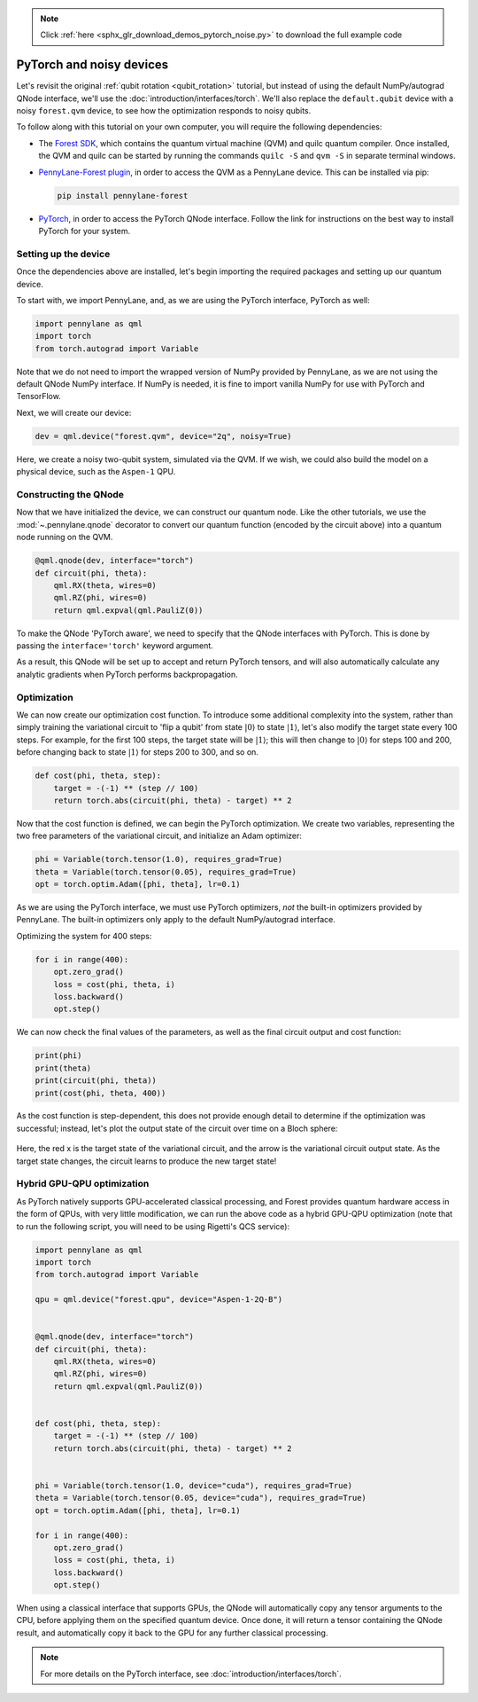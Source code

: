 .. note::
    :class: sphx-glr-download-link-note

    Click :ref:`here <sphx_glr_download_demos_pytorch_noise.py>` to download the full example code
.. rst-class:: sphx-glr-example-title

.. _sphx_glr_demos_pytorch_noise.py:


.. _pytorch_noise:

PyTorch and noisy devices
=========================

Let's revisit the original :ref:`qubit rotation <qubit_rotation>` tutorial, but instead of
using the default NumPy/autograd QNode interface, we'll use the :doc:`introduction/interfaces/torch`.
We'll also replace the ``default.qubit`` device with a noisy ``forest.qvm`` device, to
see how the optimization responds to noisy qubits.

To follow along with this tutorial on your own computer, you will require the
following dependencies:

* The `Forest SDK <https://rigetti.com/forest>`_, which contains the quantum virtual
  machine (QVM) and quilc quantum compiler. Once installed, the QVM and quilc can be
  started by running the commands ``quilc -S`` and ``qvm -S`` in separate terminal windows.

* `PennyLane-Forest plugin <https://pennylane-forest.readthedocs.io>`_, in order
  to access the QVM as a PennyLane device. This can be installed via pip:

  .. code-block:: bash

      pip install pennylane-forest

* `PyTorch <https://pytorch.org/get-started/locally/>`_, in order to access the PyTorch
  QNode interface. Follow the link for instructions on the best way to install PyTorch
  for your system.

Setting up the device
---------------------

Once the dependencies above are installed, let's begin importing the required packages
and setting up our quantum device.

To start with, we import PennyLane, and, as we are using the PyTorch interface,
PyTorch as well:


.. code-block:: default


    import pennylane as qml
    import torch
    from torch.autograd import Variable


Note that we do not need to import the wrapped version of NumPy provided by PennyLane,
as we are not using the default QNode NumPy interface. If NumPy is needed, it is fine to
import vanilla NumPy for use with PyTorch and TensorFlow.

Next, we will create our device:


.. code-block:: default


    dev = qml.device("forest.qvm", device="2q", noisy=True)


Here, we create a noisy two-qubit system, simulated via the QVM. If we wish, we could
also build the model on a physical device, such as the ``Aspen-1`` QPU.

Constructing the QNode
----------------------

Now that we have initialized the device, we can construct our quantum node. Like the
other tutorials, we use the :mod:`~.pennylane.qnode` decorator to convert
our quantum function (encoded by the circuit above) into a quantum node
running on the QVM.


.. code-block:: default



    @qml.qnode(dev, interface="torch")
    def circuit(phi, theta):
        qml.RX(theta, wires=0)
        qml.RZ(phi, wires=0)
        return qml.expval(qml.PauliZ(0))



To make the QNode 'PyTorch aware', we need to specify that the QNode interfaces
with PyTorch. This is done by passing the ``interface='torch'`` keyword argument.

As a result, this QNode will be set up to accept and return PyTorch tensors, and will
also automatically calculate any analytic gradients when PyTorch performs backpropagation.

Optimization
------------

We can now create our optimization cost function. To introduce some additional
complexity into the system, rather than simply training the variational circuit
to 'flip a qubit' from state :math:`\left|0\right\rangle` to state :math:`\left|1\right\rangle`, let's also
modify the target state every 100 steps. For example, for the first 100 steps,
the target state will be :math:`\left|1\right\rangle`; this will then change to :math:`\left|0\right\rangle`
for steps 100 and 200, before changing back to state :math:`\left|1\right\rangle` for steps 200
to 300, and so on.


.. code-block:: default



    def cost(phi, theta, step):
        target = -(-1) ** (step // 100)
        return torch.abs(circuit(phi, theta) - target) ** 2



Now that the cost function is defined, we can begin the PyTorch optimization.
We create two variables, representing the two free parameters of the variational
circuit, and initialize an Adam optimizer:


.. code-block:: default


    phi = Variable(torch.tensor(1.0), requires_grad=True)
    theta = Variable(torch.tensor(0.05), requires_grad=True)
    opt = torch.optim.Adam([phi, theta], lr=0.1)


As we are using the PyTorch interface, we must use PyTorch optimizers,
*not* the built-in optimizers provided by PennyLane. The built-in optimizers
only apply to the default NumPy/autograd interface.

Optimizing the system for 400 steps:


.. code-block:: default


    for i in range(400):
        opt.zero_grad()
        loss = cost(phi, theta, i)
        loss.backward()
        opt.step()


We can now check the final values of the parameters, as well as the final
circuit output and cost function:


.. code-block:: default


    print(phi)
    print(theta)
    print(circuit(phi, theta))
    print(cost(phi, theta, 400))


.. rst-class:: sphx-glr-script-out

 Out:

 .. code-block:: none

   tensor(-0.7055, requires_grad=True)
   tensor(6.1330, requires_grad=True)
   tensor(0.9551, dtype=torch.float64, grad_fn=<_TorchQNodeBackward>)
   tensor(3.7162, dtype=torch.float64, grad_fn=<PowBackward0>)

As the cost function is step-dependent, this does not provide enough detail to
determine if the optimization was successful; instead, let's plot the output
state of the circuit over time on a Bloch sphere:

.. figure:: ../demonstrations/pytorch_noise/bloch.gif
    :align: center
    :target: javascript:void(0);

Here, the red x is the target state of the variational circuit, and the arrow is
the variational circuit output state. As the target state changes, the circuit
learns to produce the new target state!

Hybrid GPU-QPU optimization
---------------------------

As PyTorch natively supports GPU-accelerated classical processing, and Forest provides
quantum hardware access in the form of QPUs, with very little modification, we can run
the above code as a hybrid GPU-QPU optimization (note that to run the following
script, you will need to be using Rigetti's QCS service):


.. code-block:: default


    import pennylane as qml
    import torch
    from torch.autograd import Variable

    qpu = qml.device("forest.qpu", device="Aspen-1-2Q-B")


    @qml.qnode(dev, interface="torch")
    def circuit(phi, theta):
        qml.RX(theta, wires=0)
        qml.RZ(phi, wires=0)
        return qml.expval(qml.PauliZ(0))


    def cost(phi, theta, step):
        target = -(-1) ** (step // 100)
        return torch.abs(circuit(phi, theta) - target) ** 2


    phi = Variable(torch.tensor(1.0, device="cuda"), requires_grad=True)
    theta = Variable(torch.tensor(0.05, device="cuda"), requires_grad=True)
    opt = torch.optim.Adam([phi, theta], lr=0.1)

    for i in range(400):
        opt.zero_grad()
        loss = cost(phi, theta, i)
        loss.backward()
        opt.step()


When using a classical interface that supports GPUs, the QNode will automatically
copy any tensor arguments to the CPU, before applying them on the specified quantum
device. Once done, it will return a tensor containing the QNode result, and
automatically copy it back to the GPU for any further classical processing.

.. note:: For more details on the PyTorch interface, see :doc:`introduction/interfaces/torch`.


.. rst-class:: sphx-glr-timing

   **Total running time of the script:** ( 0 minutes  0.000 seconds)


.. _sphx_glr_download_demos_pytorch_noise.py:


.. only :: html

 .. container:: sphx-glr-footer
    :class: sphx-glr-footer-example



  .. container:: sphx-glr-download

     :download:`Download Python source code: pytorch_noise.py <pytorch_noise.py>`



  .. container:: sphx-glr-download

     :download:`Download Jupyter notebook: pytorch_noise.ipynb <pytorch_noise.ipynb>`


.. only:: html

 .. rst-class:: sphx-glr-signature

    `Gallery generated by Sphinx-Gallery <https://sphinx-gallery.readthedocs.io>`_
